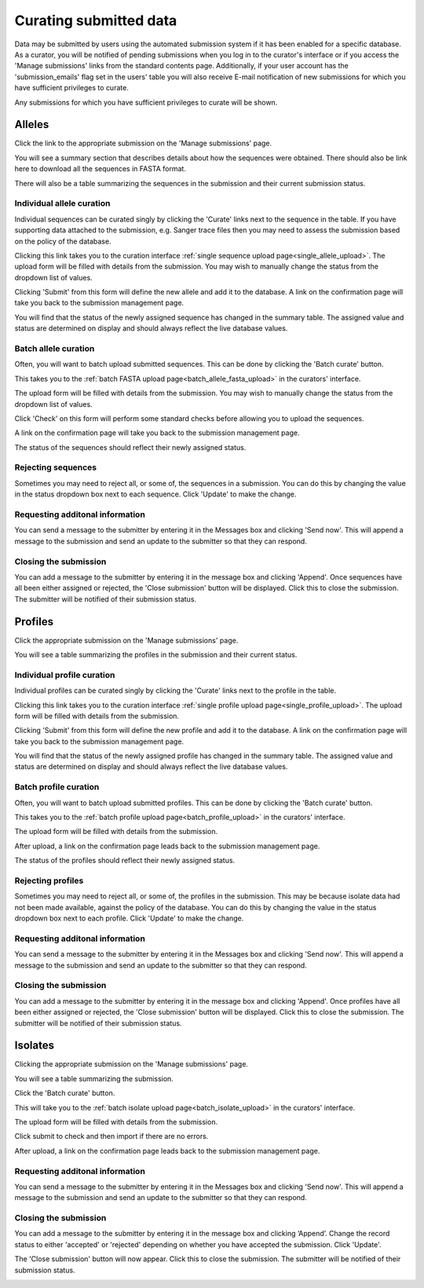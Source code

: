 #######################
Curating submitted data
#######################
Data may be submitted by users using the automated submission system if it has
been enabled for a specific database.  As a curator, you will be notified of
pending submissions when you log in to the curator's interface or if you access
the 'Manage submissions' links from the standard contents page.  Additionally,
if your user account has the 'submission_emails' flag set in the users' table 
you will also receive E-mail notification of new submissions for which you have
sufficient privileges to curate.

.. image:: /images/curate_submissions/curate_submissions1.png

Any submissions for which you have sufficient privileges to curate will be
shown.

.. image:: /images/curate_submissions/curate_submissions2.png

*******
Alleles
*******
Click the link to the appropriate submission on the 'Manage submissions' page.

.. image:: /images/curate_submissions/curate_submissions3.png

You will see a summary section that describes details about how the sequences
were obtained.  There should also be link here to download all the sequences
in FASTA format.

.. image:: /images/curate_submissions/curate_submissions4.png

There will also be a table summarizing the sequences in the submission and
their current submission status.

.. image:: /images/curate_submissions/curate_submissions5.png

Individual allele curation
==========================
Individual sequences can be curated singly by clicking the 'Curate' links next
to the sequence in the table.  If you have supporting data attached to the
submission, e.g. Sanger trace files then you may need to assess the submission 
based on the policy of the database.

.. image:: /images/curate_submissions/curate_submissions6.png

Clicking this link takes you to the curation interface 
:ref:`single sequence upload page<single_allele_upload>`.  The upload form will
be filled with details from the submission.  You may wish to manually change 
the status from the dropdown list of values.

.. image:: /images/curate_submissions/curate_submissions7.png

Clicking 'Submit' from this form will define the new allele and add it to the
database.  A link on the confirmation page will take you back to the submission
management page.

.. image:: /images/curate_submissions/curate_submissions8.png

You will find that the status of the newly assigned sequence has changed in the
summary table.  The assigned value and status are determined on display and
should always reflect the live database values.

.. image:: /images/curate_submissions/curate_submissions9.png

Batch allele curation
=====================
Often, you will want to batch upload submitted sequences.  This can be done by
clicking the 'Batch curate' button.

.. image:: /images/curate_submissions/curate_submissions10.png

This takes you to the 
:ref:`batch FASTA upload page<batch_allele_fasta_upload>` in the curators' 
interface.

The upload form will be filled with details from the submission.  You may wish
to manually change the status from the dropdown list of values.

.. image:: /images/curate_submissions/curate_submissions11.png

Click 'Check' on this form will perform some standard checks before allowing
you to upload the sequences.

.. image:: /images/curate_submissions/curate_submissions12.png

A link on the confirmation page will take you back to the submission
management page.

.. image:: /images/curate_submissions/curate_submissions13.png

The status of the sequences should reflect their newly assigned status.

.. image:: /images/curate_submissions/curate_submissions14.png

Rejecting sequences
===================
Sometimes you may need to reject all, or some of, the sequences in a submission.
You can do this by changing the value in the status dropdown box next to each
sequence.  Click 'Update' to make the change. 

.. image:: /images/curate_submissions/curate_submissions15.png

Requesting additonal information
================================
You can send a message to the submitter by entering it in the Messages box and
clicking 'Send now'.  This will append a message to the submission and send an
update to the submitter so that they can respond.

Closing the submission
======================
You can add a message to the submitter by entering it in the message box and 
clicking 'Append'. Once sequences have all been either assigned or 
rejected, the 'Close submission' button will be displayed.  Click this to close
the submission.  The submitter will be notified of their submission status.

.. image:: /images/curate_submissions/curate_submissions16.png

********
Profiles
********
Click the appropriate submission on the 'Manage submissions' page.

.. image:: /images/curate_submissions/curate_submissions17.png

You will see a table summarizing the profiles in the submission and their 
current status.

.. image:: /images/curate_submissions/curate_submissions18.png

Individual profile curation
===========================
Individual profiles can be curated singly by clicking the 'Curate' links next
to the profile in the table.

.. image:: /images/curate_submissions/curate_submissions19.png

Clicking this link takes you to the curation interface 
:ref:`single profile upload page<single_profile_upload>`. The upload form will
be filled with details from the submission.

.. image:: /images/curate_submissions/curate_submissions20.png

Clicking 'Submit' from this form will define the new profile and add it to the
database.  A link on the confirmation page will take you back to the submission
management page.

.. image:: /images/curate_submissions/curate_submissions21.png

You will find that the status of the newly assigned profile has changed in the
summary table.  The assigned value and status are determined on display and
should always reflect the live database values.

.. image:: /images/curate_submissions/curate_submissions22.png

Batch profile curation
======================
Often, you will want to batch upload submitted profiles.  This can be done by
clicking the 'Batch curate' button.

.. image:: /images/curate_submissions/curate_submissions23.png

This takes you to the 
:ref:`batch profile upload page<batch_profile_upload>` in the curators' 
interface.

The upload form will be filled with details from the submission.

.. image:: /images/curate_submissions/curate_submissions24.png

After upload, a link on the confirmation page leads back to the submission
management page.

.. image:: /images/curate_submissions/curate_submissions25.png

The status of the profiles should reflect their newly assigned status.

.. image:: /images/curate_submissions/curate_submissions26.png

Rejecting profiles
==================
Sometimes you may need to reject all, or some of, the profiles in the 
submission.  This may be because isolate data had not been made available, 
against the policy of the database.  You can do this by changing the value in
the status dropdown box next to each profile.  Click 'Update' to make the 
change.

.. image:: /images/curate_submissions/curate_submissions27.png

Requesting additonal information
================================
You can send a message to the submitter by entering it in the Messages box and
clicking 'Send now'.  This will append a message to the submission and send an
update to the submitter so that they can respond.

Closing the submission
======================
You can add a message to the submitter by entering it in the message box and
clicking 'Append'.  Once profiles have all been either assigned or 
rejected, the 'Close submission' button will be displayed.  Click this to
close the submission.  The submitter will be notified of their submission 
status.

.. image:: /images/curate_submissions/curate_submissions28.png

********
Isolates
********
Clicking the appropriate submission on the 'Manage submissions' page.

.. image:: /images/curate_submissions/curate_submissions29.png

You will see a table summarizing the submission.

.. image:: /images/curate_submissions/curate_submissions30.png

Click the 'Batch curate' button.

.. image:: /images/curate_submissions/curate_submissions31.png

This will take you to the 
:ref:`batch isolate upload page<batch_isolate_upload>` in the curators' 
interface.

The upload form will be filled with details from the submission.

.. image:: /images/curate_submissions/curate_submissions32.png

Click submit to check and then import if there are no errors.  

After upload, a link on the confirmation page leads back to the submission
management page.

.. image:: /images/curate_submissions/curate_submissions33.png

Requesting additonal information
================================
You can send a message to the submitter by entering it in the Messages box and
clicking 'Send now'.  This will append a message to the submission and send an
update to the submitter so that they can respond.

Closing the submission
======================
You can add a message to the submitter by entering it in the message box and 
clicking ‘Append’.  Change the record status to either 'accepted' or
'rejected' depending on whether you have accepted the submission.  Click 
'Update'.

.. image:: /images/curate_submissions/curate_submissions34.png

The 'Close submission' button will now appear.  Click this to close the 
submission.  The submitter will be notified of their submission status.

.. image:: /images/curate_submissions/curate_submissions35.png